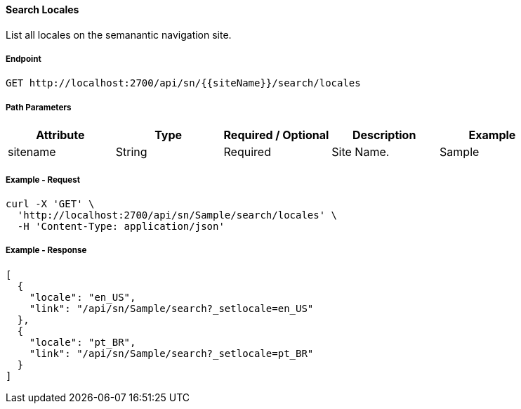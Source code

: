 ==== Search Locales

List all locales on the semanantic navigation site.

===== Endpoint
....
GET http://localhost:2700/api/sn/{{siteName}}/search/locales
....

===== Path Parameters
[%header,cols=5*] 
|===
| Attribute | Type | Required / Optional | Description | Example
| sitename | String| Required | Site Name. | Sample
|===

===== Example - Request
```bash
curl -X 'GET' \
  'http://localhost:2700/api/sn/Sample/search/locales' \
  -H 'Content-Type: application/json'
```

===== Example - Response
```json
[
  {
    "locale": "en_US",
    "link": "/api/sn/Sample/search?_setlocale=en_US"
  },
  {
    "locale": "pt_BR",
    "link": "/api/sn/Sample/search?_setlocale=pt_BR"
  }
]
```
